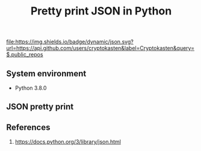 #+TITLE: Pretty print JSON in Python
#+TAGS: cryptokasten, python, json, pretty-print
#+PROPERTY: header-args:sh :session *shell python-json-pretty-print sh* :results silent raw
#+OPTIONS: ^:nil

[[https://github.com/cryptokasten][file:https://img.shields.io/badge/dynamic/json.svg?url=https://api.github.com/users/cryptokasten&label=Cryptokasten&query=$.public_repos]]

** System environment

- Python 3.8.0

** JSON pretty print

#+BEGIN_SRC sh :exports results both :results replace code
echo '{"json":"obj"}' | python -m json.tool
#+END_SRC

#+RESULTS:
#+BEGIN_SRC sh
{
    "json": "obj"
}
#+END_SRC

** References

1. https://docs.python.org/3/library/json.html
